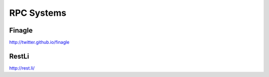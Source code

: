 ================================================================================
RPC Systems
================================================================================

--------------------------------------------------------------------------------
Finagle
--------------------------------------------------------------------------------

http://twitter.github.io/finagle

--------------------------------------------------------------------------------
RestLi
--------------------------------------------------------------------------------

http://rest.li/

